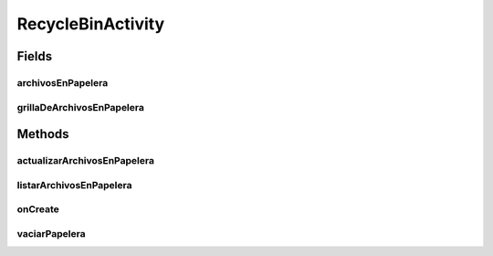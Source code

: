 .. java:import:: android.app AlertDialog

.. java:import:: android.content DialogInterface

.. java:import:: android.support.v7.app AppCompatActivity

.. java:import:: android.os Bundle

.. java:import:: android.view View

.. java:import:: android.widget AdapterView

.. java:import:: android.widget GridView

.. java:import:: org.json JSONArray

.. java:import:: org.json JSONException

.. java:import:: org.json JSONObject

.. java:import:: java.util ArrayList

.. java:import:: java.util List

.. java:import:: taller2.fiuba.cliente R

.. java:import:: taller2.fiuba.cliente.model Request

.. java:import:: taller2.fiuba.cliente.dialog DialogoPapeleraDeReciclaje

.. java:import:: taller2.fiuba.cliente.adapter FileGridAdapter

RecycleBinActivity
==================

.. java:package:: taller2.fiuba.cliente.activity
   :noindex:

.. java:type:: public class RecycleBinActivity extends AppCompatActivity

   Actividad de papelera de reciclaje. Permite ver, restaurar y suprimir archivos eliminados.

Fields
------
archivosEnPapelera
^^^^^^^^^^^^^^^^^^

.. java:field:: static List<String> archivosEnPapelera
   :outertype: RecycleBinActivity

grillaDeArchivosEnPapelera
^^^^^^^^^^^^^^^^^^^^^^^^^^

.. java:field::  GridView grillaDeArchivosEnPapelera
   :outertype: RecycleBinActivity

Methods
-------
actualizarArchivosEnPapelera
^^^^^^^^^^^^^^^^^^^^^^^^^^^^

.. java:method:: public void actualizarArchivosEnPapelera()
   :outertype: RecycleBinActivity

   Actualiza \ :java:ref:`archivosEnPapelera`\  Actualiza la lista de archivos mostrada en pantalla.

listarArchivosEnPapelera
^^^^^^^^^^^^^^^^^^^^^^^^

.. java:method:: public JSONArray listarArchivosEnPapelera()
   :outertype: RecycleBinActivity

onCreate
^^^^^^^^

.. java:method:: @Override protected void onCreate(Bundle savedInstanceState)
   :outertype: RecycleBinActivity

   Constructor de la actividad de papelera de reciclaje. Llama a \ :java:ref:`actualizarArchivosEnPapelera()`\  Inicializa las variables \ :java:ref:`token`\  y \ :java:ref:`username`\ . Inicializa el listener para cuando se clickea un archivo.

   :param savedInstanceState:

vaciarPapelera
^^^^^^^^^^^^^^

.. java:method:: public void vaciarPapelera(View view)
   :outertype: RecycleBinActivity

   Primero pregunta al usuario si esta seguro de querer vaciar la papelera. En caso afirmativo, pide al server que lo haga y vacia la lista \ :java:ref:`archivosEnPapelera`\ . Llama a \ :java:ref:`actualizarArchivosEnPapelera()`\ .

   :param view:

